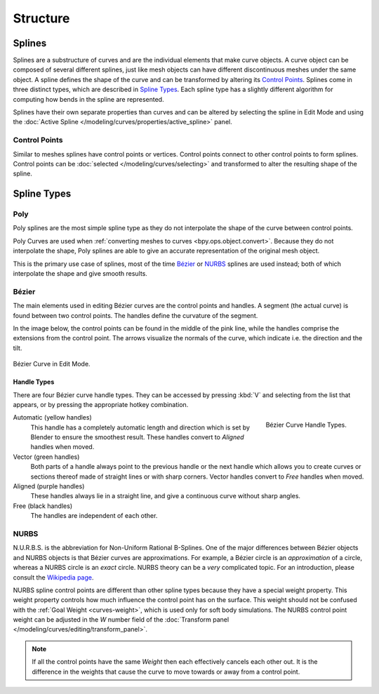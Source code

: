 
*********
Structure
*********

Splines
=======

Splines are a substructure of curves and are the individual elements that make curve objects.
A curve object can be composed of several different splines,
just like mesh objects can have different discontinuous meshes under the same object.
A spline defines the shape of the curve and can be transformed by altering its `Control Points`_.
Splines come in three distinct types, which are described in `Spline Types`_.
Each spline type has a slightly different algorithm for computing how bends in the spline are represented.

Splines have their own separate properties than curves and can be altered
by selecting the spline in Edit Mode and using
the :doc:`Active Spline </modeling/curves/properties/active_spline>` panel.


Control Points
--------------

Similar to meshes splines have control points or vertices.
Control points connect to other control points to form splines.
Control points can be :doc:`selected </modeling/curves/selecting>`
and transformed to alter the resulting shape of the spline.

.. seealso::

   :doc:`Curve Editing </modeling/curves/editing/index>`


Spline Types
============

Poly
----

Poly splines are the most simple spline type as they do not
interpolate the shape of the curve between control points.

Poly Curves are used when :ref:`converting meshes to curves <bpy.ops.object.convert>`.
Because they do not interpolate the shape,
Poly splines are able to give an accurate representation of the original mesh object.

This is the primary use case of splines, most of the time `Bézier`_ or `NURBS`_
splines are used instead; both of which interpolate the shape and give smooth results.


.. _curve-bezier:

Bézier
------

The main elements used in editing Bézier curves are the control points and handles.
A segment (the actual curve) is found between two control points.
The handles define the curvature of the segment.

In the image below,
the control points can be found in the middle of the pink line,
while the handles comprise the extensions from the control point.
The arrows visualize the normals of the curve, which indicate i.e.
the direction and the tilt.

.. figure:: /images/modeling_curves_structure_control-points-handles.png
   :align: center

   Bézier Curve in Edit Mode.


.. _curve-bezier-handle-type:

Handle Types
^^^^^^^^^^^^

There are four Bézier curve handle types.
They can be accessed by pressing :kbd:`V` and selecting from the list that appears,
or by pressing the appropriate hotkey combination.

.. figure:: /images/modeling_curves_structure_bezier-handle-types.png
   :align: right

   Bézier Curve Handle Types.

.. _curve-handle-type-auto:

Automatic (yellow handles)
   This handle has a completely automatic length and direction
   which is set by Blender to ensure the smoothest result.
   These handles convert to *Aligned* handles when moved.
Vector (green handles)
   Both parts of a handle always point to the previous handle or the next handle which allows
   you to create curves or sections thereof made of straight lines or with sharp corners.
   Vector handles convert to *Free* handles when moved.
Aligned (purple handles)
   These handles always lie in a straight line,
   and give a continuous curve without sharp angles.
Free (black handles)
   The handles are independent of each other.


.. _curve-nurbs:

NURBS
-----

N.U.R.B.S. is the abbreviation for Non-Uniform Rational B-Splines.
One of the major differences between Bézier objects and NURBS objects is that Bézier curves
are approximations. For example, a Bézier circle is an *approximation* of a circle,
whereas a NURBS circle is an *exact* circle.
NURBS theory can be a *very* complicated topic. For an introduction,
please consult the `Wikipedia page <https://en.wikipedia.org/wiki/NURBS>`__.

.. _curves_structure_nurbs_weight:

NURBS spline control points are different than other spline types because they have a special weight property.
This weight property controls how much influence the control point has on the surface.
This weight should not be confused with the :ref:`Goal Weight <curves-weight>`,
which is used only for soft body simulations.
The NURBS control point weight can be adjusted in the *W* number field of
the :doc:`Transform panel </modeling/curves/editing/transform_panel>`.

.. note::

   If all the control points have the same *Weight* then each effectively cancels each other out.
   It is the difference in the weights that cause the curve to move
   towards or away from a control point.

